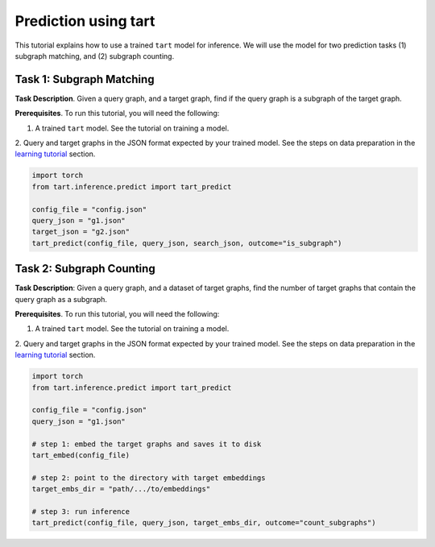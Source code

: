 Prediction using tart
====================================

This tutorial explains how to use a trained ``tart`` model for inference.
We will use the model for two prediction tasks (1) subgraph matching, and (2) subgraph counting.

Task 1: Subgraph Matching
--------------------------

**Task Description**. Given a query graph, and a target graph, find if the
query graph is a subgraph of the target graph.

**Prerequisites**. To run this tutorial, you will need the following:

1. A trained ``tart`` model. See the tutorial on training a model.
2. Query and target graphs in the JSON format expected by your trained model. See the steps on data preparation in the 
`learning tutorial <https://tart.readthedocs.io/en/latest/tutorial_learn.html#step-1-creating-a-dataset>`_  section.

.. code-block:: python
    
    import torch
    from tart.inference.predict import tart_predict

    config_file = "config.json"
    query_json = "g1.json"
    target_json = "g2.json"
    tart_predict(config_file, query_json, search_json, outcome="is_subgraph")


Task 2: Subgraph Counting
--------------------------

**Task Description**: Given a query graph, and a dataset of target graphs, find
the number of target graphs that contain the query graph as a subgraph.

**Prerequisites**. To run this tutorial, you will need the following:

1. A trained ``tart`` model. See the tutorial on training a model.
2. Query and target graphs in the JSON format expected by your trained model. See the steps on data preparation in the
`learning tutorial <https://tart.readthedocs.io/en/latest/tutorial_learn.html#step-1-creating-a-dataset>`_  section.

.. code-block:: python
    
    import torch
    from tart.inference.predict import tart_predict

    config_file = "config.json"
    query_json = "g1.json"

    # step 1: embed the target graphs and saves it to disk
    tart_embed(config_file)

    # step 2: point to the directory with target embeddings
    target_embs_dir = "path/.../to/embeddings"

    # step 3: run inference
    tart_predict(config_file, query_json, target_embs_dir, outcome="count_subgraphs")

